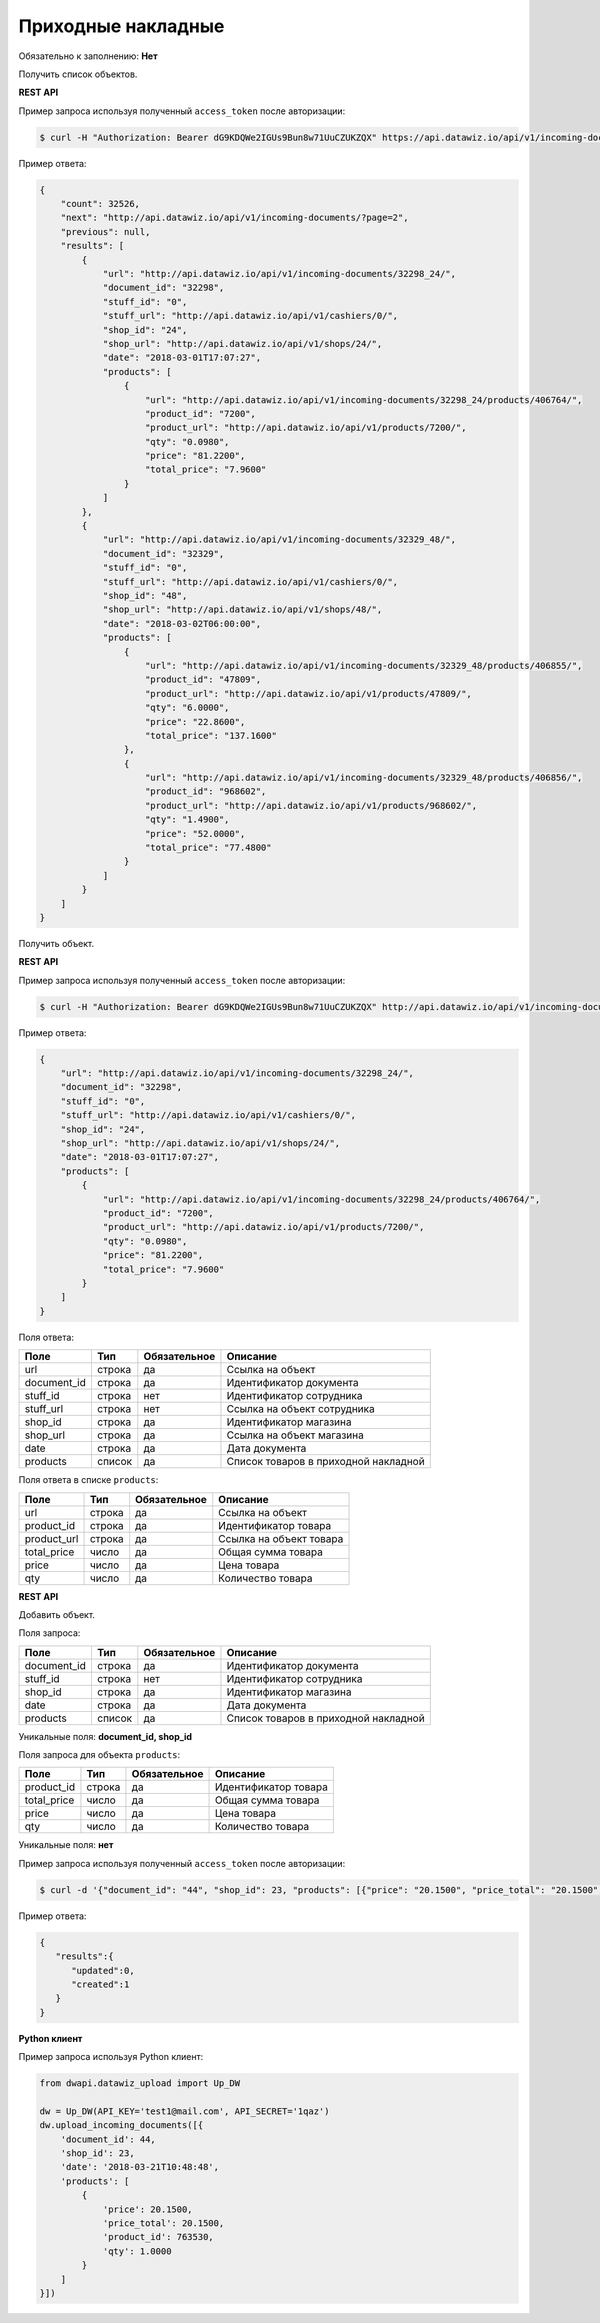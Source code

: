 Приходные накладные
===================

Обязательно к заполнению: **Нет**

.. class:: GET /api/v1/incoming-documents/


Получить список объектов.

**REST API**

Пример запроса используя полученный ``access_token`` после авторизации:

.. code-block:: bash

    $ curl -H "Authorization: Bearer dG9KDQWe2IGUs9Bun8w71UuCZUKZQX" https://api.datawiz.io/api/v1/incoming-documents/

Пример ответа:

.. code-block:: json

    {
        "count": 32526,
        "next": "http://api.datawiz.io/api/v1/incoming-documents/?page=2",
        "previous": null,
        "results": [
            {
                "url": "http://api.datawiz.io/api/v1/incoming-documents/32298_24/",
                "document_id": "32298",
                "stuff_id": "0",
                "stuff_url": "http://api.datawiz.io/api/v1/cashiers/0/",
                "shop_id": "24",
                "shop_url": "http://api.datawiz.io/api/v1/shops/24/",
                "date": "2018-03-01T17:07:27",
                "products": [
                    {
                        "url": "http://api.datawiz.io/api/v1/incoming-documents/32298_24/products/406764/",
                        "product_id": "7200",
                        "product_url": "http://api.datawiz.io/api/v1/products/7200/",
                        "qty": "0.0980",
                        "price": "81.2200",
                        "total_price": "7.9600"
                    }
                ]
            },
            {
                "url": "http://api.datawiz.io/api/v1/incoming-documents/32329_48/",
                "document_id": "32329",
                "stuff_id": "0",
                "stuff_url": "http://api.datawiz.io/api/v1/cashiers/0/",
                "shop_id": "48",
                "shop_url": "http://api.datawiz.io/api/v1/shops/48/",
                "date": "2018-03-02T06:00:00",
                "products": [
                    {
                        "url": "http://api.datawiz.io/api/v1/incoming-documents/32329_48/products/406855/",
                        "product_id": "47809",
                        "product_url": "http://api.datawiz.io/api/v1/products/47809/",
                        "qty": "6.0000",
                        "price": "22.8600",
                        "total_price": "137.1600"
                    },
                    {
                        "url": "http://api.datawiz.io/api/v1/incoming-documents/32329_48/products/406856/",
                        "product_id": "968602",
                        "product_url": "http://api.datawiz.io/api/v1/products/968602/",
                        "qty": "1.4900",
                        "price": "52.0000",
                        "total_price": "77.4800"
                    }
                ]
            }
        ]
    }

.. class:: GET /api/v1/incoming-documents/(string: document_id)_(string: shop_id)/


Получить объект.

**REST API**

Пример запроса используя полученный ``access_token`` после авторизации:

.. code-block:: bash

    $ curl -H "Authorization: Bearer dG9KDQWe2IGUs9Bun8w71UuCZUKZQX" http://api.datawiz.io/api/v1/incoming-documents/32298_24/

Пример ответа:

.. code-block:: json

    {
        "url": "http://api.datawiz.io/api/v1/incoming-documents/32298_24/",
        "document_id": "32298",
        "stuff_id": "0",
        "stuff_url": "http://api.datawiz.io/api/v1/cashiers/0/",
        "shop_id": "24",
        "shop_url": "http://api.datawiz.io/api/v1/shops/24/",
        "date": "2018-03-01T17:07:27",
        "products": [
            {
                "url": "http://api.datawiz.io/api/v1/incoming-documents/32298_24/products/406764/",
                "product_id": "7200",
                "product_url": "http://api.datawiz.io/api/v1/products/7200/",
                "qty": "0.0980",
                "price": "81.2200",
                "total_price": "7.9600"
            }
        ]
    }


Поля ответа:

===================== ============ ============ ===============================================
Поле                  Тип          Обязательное Описание
===================== ============ ============ ===============================================
url                   строка       да           Ссылка на объект
document_id           строка       да           Идентификатор документа
stuff_id              строка       нет          Идентификатор сотрудника
stuff_url             строка       нет          Ссылка на объект сотрудника
shop_id               строка       да           Идентификатор магазина
shop_url              строка       да           Ссылка на объект магазина
date                  строка       да           Дата документа
products              список       да           Список товаров в приходной накладной
===================== ============ ============ ===============================================

Поля ответа в списке ``products``:

=================== ============ ============ ============================================================
Поле                Тип          Обязательное Описание
=================== ============ ============ ============================================================
url                 строка       да           Ссылка на объект
product_id          строка       да           Идентификатор товара
product_url         строка       да           Ссылка на объект товара
total_price         число        да           Общая сумма товара
price               число        да           Цена товара
qty                 число        да           Количество товара
=================== ============ ============ ============================================================


.. class:: POST /api/v1/incoming-documents/

**REST API**

Добавить объект.

Поля запроса:

===================== ============ ============ ===============================================
Поле                  Тип          Обязательное Описание
===================== ============ ============ ===============================================
document_id           строка       да           Идентификатор документа
stuff_id              строка       нет          Идентификатор сотрудника
shop_id               строка       да           Идентификатор магазина
date                  строка       да           Дата документа
products              список       да           Список товаров в приходной накладной
===================== ============ ============ ===============================================

Уникальные поля: **document_id, shop_id**

Поля запроса для объекта ``products``:

================== ============ ============ ============================================================
Поле               Тип          Обязательное Описание
================== ============ ============ ============================================================
product_id          строка       да           Идентификатор товара
total_price         число        да           Общая сумма товара
price               число        да           Цена товара
qty                 число        да           Количество товара
================== ============ ============ ============================================================

Уникальные поля: **нет**

Пример запроса используя полученный ``access_token`` после авторизации:

.. code-block:: bash

    $ curl -d '{"document_id": "44", "shop_id": 23, "products": [{"price": "20.1500", "price_total": "20.1500", "product_id": "763530", "qty": "1.0000"}], "date": "2018-03-21T10:48:48"}' -H "Content-Type: application/json" -H "Authorization: Bearer jhMisdKPKo9hXeTuSvqFd2TL7vel62" -X POST https://api.datawiz.io/api/v1/incoming-documents/

Пример ответа:

.. code-block:: json

    {
       "results":{
          "updated":0,
          "created":1
       }
    }

**Python клиент**

Пример запроса используя Python клиент:

.. code-block:: python

    from dwapi.datawiz_upload import Up_DW

    dw = Up_DW(API_KEY='test1@mail.com', API_SECRET='1qaz')
    dw.upload_incoming_documents([{
        'document_id': 44,
        'shop_id': 23,
        'date': '2018-03-21T10:48:48',
        'products': [
            {
                'price': 20.1500,
                'price_total': 20.1500,
                'product_id': 763530,
                'qty': 1.0000
            }
        ]
    }])